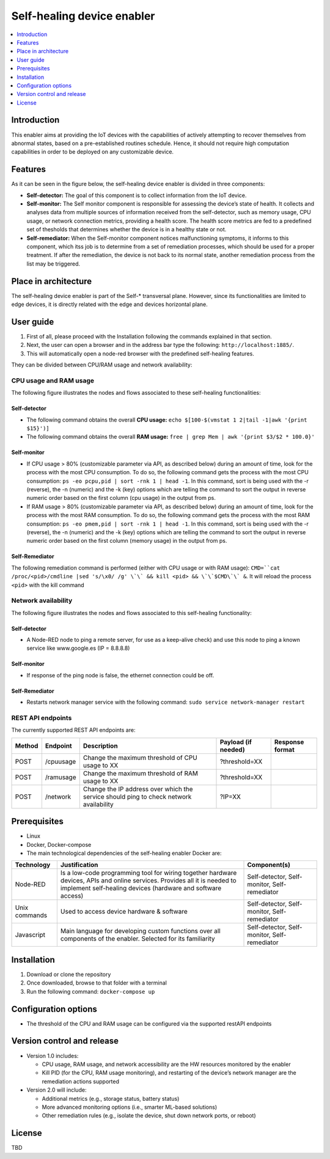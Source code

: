 .. _Self-healing device enabler:

############################
Self-healing device enabler
############################

.. contents::
  :local:
  :depth: 1

***************
Introduction
***************
This enabler aims at providing the IoT devices with the capabilities of actively attempting to recover themselves from abnormal states, based on a pre-established routines schedule. Hence, it should not require high computation capabilities in order to be deployed on any customizable device.

***************
Features
***************
As it can be seen in the figure below, the self-healing device enabler is divided in three components:

- **Self-detector:** The goal of this component is to collect information from the IoT device.
- **Self-monitor:** The Self monitor component is responsible for assessing the device’s state of health. It collects and analyses data from multiple sources of information received from the self-detector, such as memory usage, CPU usage, or network connection metrics, providing a health score. The health score metrics are fed to a predefined set of thesholds that determines whether the device is in a healthy state or not.
- **Self-remediator:** When the Self-monitor component notices malfunctioning symptoms, it informs to this component, which itss job is to determine from a set of remediation processes, which should be used for a proper treatment. If after the remediation, the device is not back to its normal state, another remediation process from the list may be triggered.

.. figure:: ./Self_healing_architecture.png
   :alt: Self Healing device enabler

*********************
Place in architecture
*********************
The self-healing device enabler is part of the Self-* transversal plane. However, since its functionalities are limited to edge devices, it is directly related with the edge and devices horizontal plane.

***************
User guide
***************

1. First of all, please proceed with the Installation following the commands explained in that section.

2. Next, the user can open a browser and in the address bar type the following: ``http://localhost:1885/``.

3. This will automatically open a node-red browser with the predefined self-healing features.

They can be divided between CPU/RAM usage and network availability:

CPU usage and RAM usage
******************************
The following figure illustrates the nodes and flows associated to these self-healing functionalities:

.. figure:: ./self_healing_CPU_RAM_usage.png
   :alt: Self Healing CPU RAM usage

Self-detector
##############

- The following command obtains the overall **CPU usage:** ``echo $[100-$(vmstat 1 2|tail -1|awk '{print $15}')]``
- The following command obtains the overall **RAM usage:** ``free | grep Mem | awk '{print $3/$2 * 100.0}'``

Self-monitor
############

- If CPU usage > 80\% (customizable parameter via API, as described below) during an amount of time, look for the process with the most CPU consumption. To do so, the following command gets the process with the most CPU consumption: ``ps -eo pcpu,pid | sort -rnk 1 | head -1``. In this command, sort is being used with the -r (reverse), the -n (numeric) and the -k (key) options which are telling the command to sort the output in reverse numeric order based on the first column (cpu usage) in the output from ps.
- If RAM usage > 80% (customizable parameter via API, as described below) during an amount of time, look for the process with the most RAM consumption. To do so, the following command gets the process with the most RAM consumption: ``ps -eo pmem,pid | sort -rnk 1 | head -1``. In this command, sort is being used with the -r (reverse), the -n (numeric) and the -k (key) options which are telling the command to sort the output in reverse numeric order based on the first column (memory usage) in the output from ps.

Self-Remediator
################

The following remediation command is performed (either with CPU usage or with RAM usage): ``CMD=``cat /proc/<pid>/cmdline |sed 's/\x0/ /g' \`\` && kill <pid> && \`\`$CMD\`\` &``. It will reload the process ``<pid>`` with the kill command

Network availability
**********************
The following figure illustrates the nodes and flows associated to this self-healing functionality:

.. figure:: ./self_healing_network.png
   :alt: Self Healing Network

Self-detector
#############
- A Node-RED node to ping a remote server, for use as a keep-alive check) and use this node to ping a known service like www.google.es (IP = 8.8.8.8)

Self-monitor
#############

- If response of the ping node is false, the ethernet connection could be off.

Self-Remediator
################

- Restarts network manager service with the following command: ``sudo service network-manager restart``

REST API endpoints
******************

The currently supported REST API endpoints are:

+---------+-----------+------------------------------------------------------------------------------------------+----------------------+------------------+
| Method  | Endpoint  | Description                                                                              | Payload (if needed)  | Response format  |
+=========+===========+==========================================================================================+======================+==================+
| POST    | /cpuusage | Change the maximum threshold of CPU usage to XX                                          | ?threshold=XX        |                  |
+---------+-----------+------------------------------------------------------------------------------------------+----------------------+------------------+
| POST    | /ramusage | Change the maximum threshold of RAM usage to XX                                          | ?threshold=XX        |                  |
+---------+-----------+------------------------------------------------------------------------------------------+----------------------+------------------+
| POST    | /network  | Change the IP address over which the service should ping to check network availability   | ?IP=XX               |                  |
+---------+-----------+------------------------------------------------------------------------------------------+----------------------+------------------+


***************
Prerequisites
***************
- Linux 
- Docker, Docker-compose
- The main technological dependencies of the self-healing enabler Docker are:

+----------------+--------------------------------------------------------------------------------------------------------------------------------------------------------------------------------------------+-------------------------------------------------+
| Technology     | Justification                                                                                                                                                                              | Component(s)                                    |
+================+============================================================================================================================================================================================+=================================================+
| Node-RED       | Is a low-code programming tool for wiring together hardware devices, APIs and online services. Provides all it is needed to implement self-healing devices (hardware and software access)  |  Self-detector, Self-monitor, Self-remediator   |
+----------------+--------------------------------------------------------------------------------------------------------------------------------------------------------------------------------------------+-------------------------------------------------+
| Unix commands  | Used to access device hardware & software                                                                                                                                                  | Self-detector, Self-monitor, Self-remediator    |
+----------------+--------------------------------------------------------------------------------------------------------------------------------------------------------------------------------------------+-------------------------------------------------+
| Javascript     | Main language for developing custom functions over all components of the enabler. Selected for its familiarity                                                                             | Self-detector, Self-monitor, Self-remediator    |
+----------------+--------------------------------------------------------------------------------------------------------------------------------------------------------------------------------------------+-------------------------------------------------+

***************
Installation
***************
1. Download or clone the repository
2. Once downloaded, browse to that folder with a terminal
3. Run the following command: ``docker-compose up``

*********************
Configuration options
*********************

- The threshold of the CPU and RAM usage can be configured via the supported restAPI endpoints


***************************
Version control and release
***************************

- Version 1.0 includes: 

  - CPU usage, RAM usage, and network accessibility are the HW resources monitored by the enabler
  - Kill PID (for the CPU, RAM usage monitoring), and restarting of the device’s network manager are the remediation actions supported

- Version 2.0 will include: 

  - Additional metrics (e.g., storage status, battery status)
  - More advanced monitoring options (i.e., smarter ML-based solutions)
  - Other remediation rules (e.g., isolate the device, shut down network ports, or reboot) 

***************
License
***************
TBD


